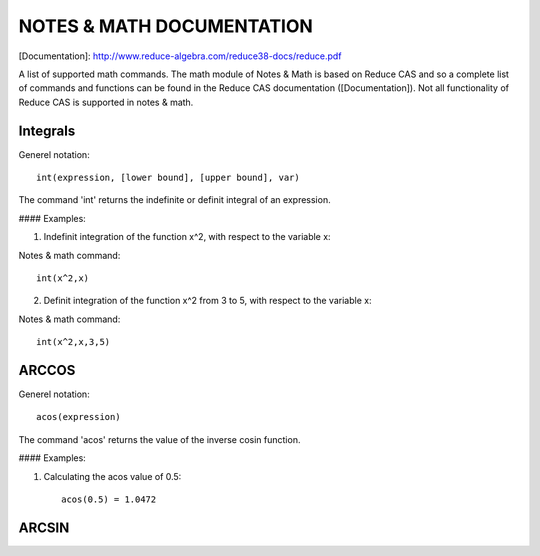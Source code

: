 NOTES & MATH DOCUMENTATION
=======

[Documentation]: http://www.reduce-algebra.com/reduce38-docs/reduce.pdf

A list of supported math commands. The math module of Notes & Math is based on Reduce CAS and so a complete list of commands and functions can be found in the Reduce CAS documentation ([Documentation]). Not all functionality of Reduce CAS is supported in notes & math.


Integrals
------------

Generel notation::

    int(expression, [lower bound], [upper bound], var)

The command 'int' returns the indefinite or definit integral of an expression.

#### Examples:

1) Indefinit integration of the function x^2, with respect to the variable x:

Notes & math command:: 
    
    int(x^2,x)

2) Definit integration of the function x^2 from 3 to 5, with respect to the variable x:

Notes & math command:: 

    int(x^2,x,3,5)


ARCCOS
------------

Generel notation::

	acos(expression)

The command 'acos' returns the value of the inverse cosin function.

#### Examples:

1) Calculating the acos value of 0.5::

	acos(0.5) = 1.0472

ARCSIN
------------ 